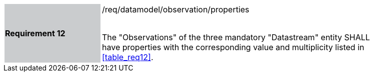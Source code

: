 [width="90%",cols="2,6"]
|===
|*Requirement 12* {set:cellbgcolor:#CACCCE}|/req/datamodel/observation/properties +
 +

The "Observations" of the three mandatory "Datastream" entity SHALL have properties with the corresponding value and multiplicity listed in <<table_req12>>. {set:cellbgcolor:#FFFFFF}
|===
